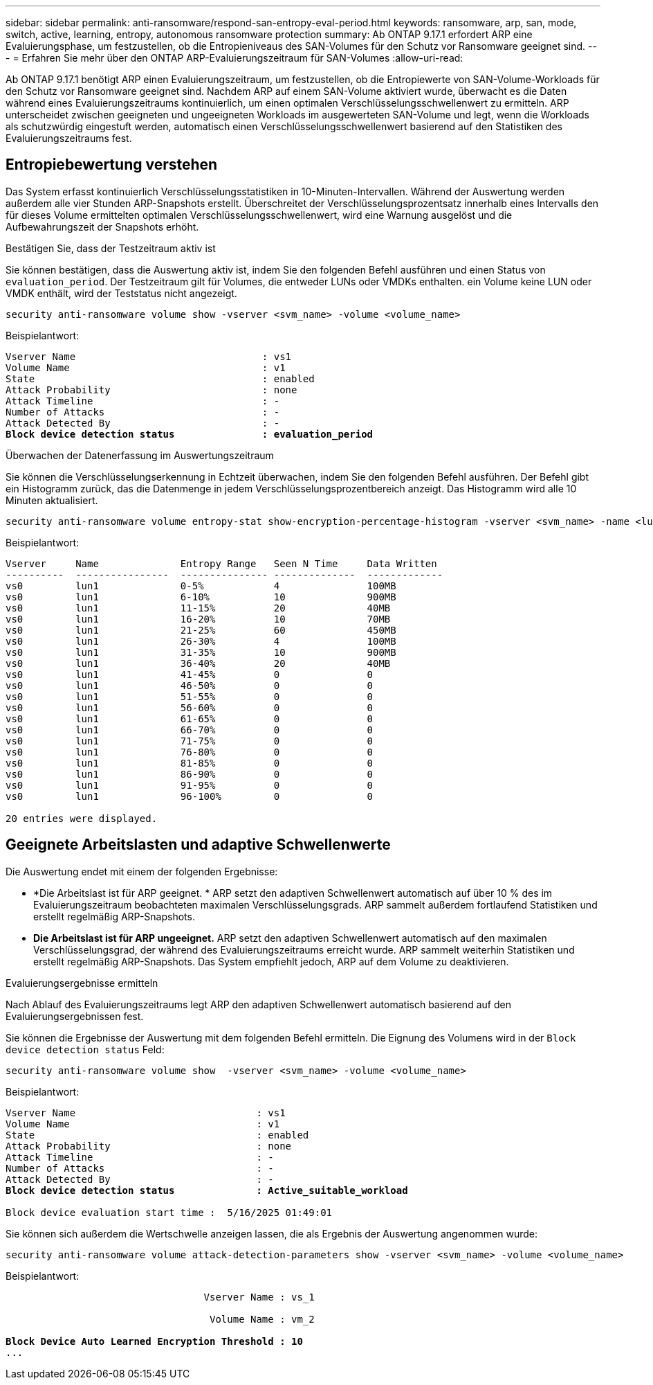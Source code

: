 ---
sidebar: sidebar 
permalink: anti-ransomware/respond-san-entropy-eval-period.html 
keywords: ransomware, arp, san, mode, switch, active, learning, entropy, autonomous ransomware protection 
summary: Ab ONTAP 9.17.1 erfordert ARP eine Evaluierungsphase, um festzustellen, ob die Entropieniveaus des SAN-Volumes für den Schutz vor Ransomware geeignet sind. 
---
= Erfahren Sie mehr über den ONTAP ARP-Evaluierungszeitraum für SAN-Volumes
:allow-uri-read: 


[role="lead"]
Ab ONTAP 9.17.1 benötigt ARP einen Evaluierungszeitraum, um festzustellen, ob die Entropiewerte von SAN-Volume-Workloads für den Schutz vor Ransomware geeignet sind. Nachdem ARP auf einem SAN-Volume aktiviert wurde, überwacht es die Daten während eines Evaluierungszeitraums kontinuierlich, um einen optimalen Verschlüsselungsschwellenwert zu ermitteln. ARP unterscheidet zwischen geeigneten und ungeeigneten Workloads im ausgewerteten SAN-Volume und legt, wenn die Workloads als schutzwürdig eingestuft werden, automatisch einen Verschlüsselungsschwellenwert basierend auf den Statistiken des Evaluierungszeitraums fest.



== Entropiebewertung verstehen

Das System erfasst kontinuierlich Verschlüsselungsstatistiken in 10-Minuten-Intervallen. Während der Auswertung werden außerdem alle vier Stunden ARP-Snapshots erstellt. Überschreitet der Verschlüsselungsprozentsatz innerhalb eines Intervalls den für dieses Volume ermittelten optimalen Verschlüsselungsschwellenwert, wird eine Warnung ausgelöst und die Aufbewahrungszeit der Snapshots erhöht.

.Bestätigen Sie, dass der Testzeitraum aktiv ist
Sie können bestätigen, dass die Auswertung aktiv ist, indem Sie den folgenden Befehl ausführen und einen Status von `evaluation_period`. Der Testzeitraum gilt für Volumes, die entweder LUNs oder VMDKs enthalten. ein Volume keine LUN oder VMDK enthält, wird der Teststatus nicht angezeigt.

[source, cli]
----
security anti-ransomware volume show -vserver <svm_name> -volume <volume_name>
----
Beispielantwort:

[listing, subs="+quotes"]
----
Vserver Name                                : vs1
Volume Name                                 : v1
State                                       : enabled
Attack Probability                          : none
Attack Timeline                             : -
Number of Attacks                           : -
Attack Detected By                          : -
*Block device detection status               : evaluation_period*
----
.Überwachen der Datenerfassung im Auswertungszeitraum
Sie können die Verschlüsselungserkennung in Echtzeit überwachen, indem Sie den folgenden Befehl ausführen. Der Befehl gibt ein Histogramm zurück, das die Datenmenge in jedem Verschlüsselungsprozentbereich anzeigt. Das Histogramm wird alle 10 Minuten aktualisiert.

[source, cli]
----
security anti-ransomware volume entropy-stat show-encryption-percentage-histogram -vserver <svm_name> -name <lun_name> -duration real_time
----
Beispielantwort:

[listing]
----
Vserver     Name              Entropy Range   Seen N Time     Data Written
----------  ----------------  --------------- --------------  -------------
vs0         lun1              0-5%            4               100MB
vs0         lun1              6-10%           10              900MB
vs0         lun1              11-15%          20              40MB
vs0         lun1              16-20%          10              70MB
vs0         lun1              21-25%          60              450MB
vs0         lun1              26-30%          4               100MB
vs0         lun1              31-35%          10              900MB
vs0         lun1              36-40%          20              40MB
vs0         lun1              41-45%          0               0
vs0         lun1              46-50%          0               0
vs0         lun1              51-55%          0               0
vs0         lun1              56-60%          0               0
vs0         lun1              61-65%          0               0
vs0         lun1              66-70%          0               0
vs0         lun1              71-75%          0               0
vs0         lun1              76-80%          0               0
vs0         lun1              81-85%          0               0
vs0         lun1              86-90%          0               0
vs0         lun1              91-95%          0               0
vs0         lun1              96-100%         0               0

20 entries were displayed.
----


== Geeignete Arbeitslasten und adaptive Schwellenwerte

Die Auswertung endet mit einem der folgenden Ergebnisse:

* *Die Arbeitslast ist für ARP geeignet. * ARP setzt den adaptiven Schwellenwert automatisch auf über 10 % des im Evaluierungszeitraum beobachteten maximalen Verschlüsselungsgrads. ARP sammelt außerdem fortlaufend Statistiken und erstellt regelmäßig ARP-Snapshots.
* *Die Arbeitslast ist für ARP ungeeignet.* ARP setzt den adaptiven Schwellenwert automatisch auf den maximalen Verschlüsselungsgrad, der während des Evaluierungszeitraums erreicht wurde. ARP sammelt weiterhin Statistiken und erstellt regelmäßig ARP-Snapshots. Das System empfiehlt jedoch, ARP auf dem Volume zu deaktivieren.


.Evaluierungsergebnisse ermitteln
Nach Ablauf des Evaluierungszeitraums legt ARP den adaptiven Schwellenwert automatisch basierend auf den Evaluierungsergebnissen fest.

Sie können die Ergebnisse der Auswertung mit dem folgenden Befehl ermitteln. Die Eignung des Volumens wird in der  `Block device detection status` Feld:

[source, cli]
----
security anti-ransomware volume show  -vserver <svm_name> -volume <volume_name>
----
Beispielantwort:

[listing, subs="+quotes"]
----
Vserver Name                               : vs1
Volume Name                                : v1
State                                      : enabled
Attack Probability                         : none
Attack Timeline                            : -
Number of Attacks                          : -
Attack Detected By                         : -
*Block device detection status              : Active_suitable_workload*

Block device evaluation start time :  5/16/2025 01:49:01
----
Sie können sich außerdem die Wertschwelle anzeigen lassen, die als Ergebnis der Auswertung angenommen wurde:

[source, cli]
----
security anti-ransomware volume attack-detection-parameters show -vserver <svm_name> -volume <volume_name>
----
Beispielantwort:

[listing, subs="+quotes"]
----

                                  Vserver Name : vs_1

                                   Volume Name : vm_2

*Block Device Auto Learned Encryption Threshold : 10*
...

----